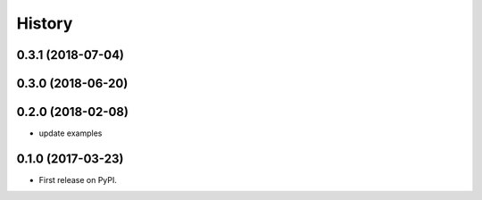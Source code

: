 =======
History
=======

0.3.1 (2018-07-04)
------------------

0.3.0 (2018-06-20)
------------------

0.2.0 (2018-02-08)
------------------

* update examples


0.1.0 (2017-03-23)
------------------

* First release on PyPI.
